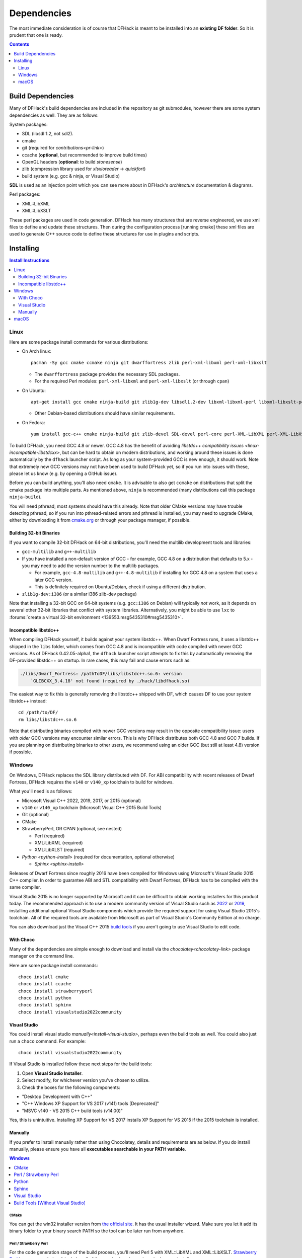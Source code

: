 .. _build-dependencies:

############
Dependencies
############

The most immediate consideration is of course that DFHack is meant to be installed into an **existing DF folder**.
So it is prudent that one is ready.

.. contents:: Contents
  :local:
  :depth: 2

Build Dependencies
------------------

..
    DFHack is quite large, so I've attempted to
    leave some sort of bread crumbs for each
    mentionable aspect.

Many of DFHack's build dependencies are included in the repository as git submodules,
however there are some system dependencies as well. They are as follows:

System packages:

* SDL (libsdl 1.2, not sdl2).
* cmake
* git (required for `contributions<pr-link>`)
* ccache (**optional**, but recommended to improve build times)
* OpenGL headers (**optional**: to build `stonesense`)
* zlib (compression library used for `xlsxioreader` -> `quickfort`)
* build system (e.g. gcc & ninja, or Visual Studio)

..
    maybe the below should be talked about next to the bullets

**SDL** is used as an injection point which you can see more about in DFHack's `architecture` documentation & diagrams.

Perl packages:

* XML::LibXML
* XML::LibXSLT

These perl packages are used in code generation. DFHack has many structures that are reverse engineered, we use xml
files to define and update these structures. Then during the configuration process [running cmake] these xml files are
used to generate C++ source code to define these structures for use in plugins and scripts.

.. _pr-link: https://github.com/DFHack/dfhack/pulls

Installing
----------

.. contents:: Install Instructions
  :local:
  :depth: 2

.. _linux-dependency-instructions:

Linux
=====

Here are some package install commands for various distributions:

* On Arch linux::

    pacman -Sy gcc cmake ccmake ninja git dwarffortress zlib perl-xml-libxml perl-xml-libxslt

  * The ``dwarffortress`` package provides the necessary SDL packages.
  * For the required Perl modules: ``perl-xml-libxml`` and ``perl-xml-libxslt`` (or through ``cpan``)

* On Ubuntu::

    apt-get install gcc cmake ninja-build git zlib1g-dev libsdl1.2-dev libxml-libxml-perl libxml-libxslt-perl

  * Other Debian-based distributions should have similar requirements.

* On Fedora::

    yum install gcc-c++ cmake ninja-build git zlib-devel SDL-devel perl-core perl-XML-LibXML perl-XML-LibXSLT ruby

To build DFHack, you need GCC 4.8 or newer. GCC 4.8 has the benefit of avoiding
`libstdc++ compatibility issues <linux-incompatible-libstdcxx>`, but can be hard
to obtain on modern distributions, and working around these issues is done
automatically by the ``dfhack`` launcher script. As long as your system-provided
GCC is new enough, it should work. Note that extremely new GCC versions may not
have been used to build DFHack yet, so if you run into issues with these, please
let us know (e.g. by opening a GitHub issue).

Before you can build anything, you'll also need ``cmake``. It is advisable to
also get ``ccmake`` on distributions that split the cmake package into multiple
parts. As mentioned above, ``ninja`` is recommended (many distributions call
this package ``ninja-build``).

You will need pthread; most systems should have this already. Note that older
CMake versions may have trouble detecting pthread, so if you run into
pthread-related errors and pthread is installed, you may need to upgrade CMake,
either by downloading it from `cmake.org <https://cmake.org/download/>`_ or
through your package manager, if possible.

Building 32-bit Binaries
~~~~~~~~~~~~~~~~~~~~~~~~
If you want to compile 32-bit DFHack on 64-bit distributions, you'll need the
multilib development tools and libraries:

* ``gcc-multilib`` and ``g++-multilib``
* If you have installed a non-default version of GCC - for example, GCC 4.8 on a
  distribution that defaults to 5.x - you may need to add the version number to
  the multilib packages.

  * For example, ``gcc-4.8-multilib`` and ``g++-4.8-multilib`` if installing for GCC 4.8
    on a system that uses a later GCC version.
  * This is definitely required on Ubuntu/Debian, check if using a different distribution.

* ``zlib1g-dev:i386`` (or a similar i386 zlib-dev package)

Note that installing a 32-bit GCC on 64-bit systems (e.g. ``gcc:i386`` on
Debian) will typically *not* work, as it depends on several other 32-bit
libraries that conflict with system libraries. Alternatively, you might be able
to use ``lxc`` to
:forums:`create a virtual 32-bit environment <139553.msg5435310#msg5435310>`.

.. _linux-incompatible-libstdcxx:

Incompatible libstdc++
~~~~~~~~~~~~~~~~~~~~~~
When compiling DFHack yourself, it builds against your system libstdc++. When
Dwarf Fortress runs, it uses a libstdc++ shipped in the ``libs`` folder, which
comes from GCC 4.8 and is incompatible with code compiled with newer GCC
versions. As of DFHack 0.42.05-alpha1, the ``dfhack`` launcher script attempts
to fix this by automatically removing the DF-provided libstdc++ on startup.
In rare cases, this may fail and cause errors such as:

.. code-block:: text

   ./libs/Dwarf_Fortress: /pathToDF/libs/libstdc++.so.6: version
       `GLIBCXX_3.4.18' not found (required by ./hack/libdfhack.so)

The easiest way to fix this is generally removing the libstdc++ shipped with
DF, which causes DF to use your system libstdc++ instead::

    cd /path/to/DF/
    rm libs/libstdc++.so.6

Note that distributing binaries compiled with newer GCC versions may result in
the opposite compatibility issue: users with *older* GCC versions may encounter
similar errors. This is why DFHack distributes both GCC 4.8 and GCC 7 builds. If
you are planning on distributing binaries to other users, we recommend using an
older GCC (but still at least 4.8) version if possible.

.. _windows-dependency-instructions:

Windows
=======

On Windows, DFHack replaces the SDL library distributed with DF.
For ABI compatibility with recent releases of Dwarf Fortress, DFHack requires the ``v140`` or ``v140_xp``
toolchain to build for windows.

What you'll need is as follows:

* Microsoft Visual C++ 2022, 2019, 2017, or 2015 (optional)
* ``v140`` or ``v140_xp`` toolchain (Microsoft Visual C++ 2015 Build Tools)
* Git (optional)
* CMake
* StrawberryPerl, OR CPAN (optional, see nested)

  * Perl (required)
  * XML:LibXML (required)
  * XML:LibXLST (required)
* `Python <python-install>` (required for documentation, optional otherwise)

  * `Sphinx <sphinx-install>`

Releases of Dwarf Fortress since roughly 2016 have been compiled for Windows using
Microsoft's Visual Studio 2015 C++ compiler. In order to guarantee ABI and STL compatibility
with Dwarf Fortress, DFHack has to be compiled with the same compiler.

Visual Studio 2015 is no longer supported by Microsoft and it can be difficult to obtain
working installers for this product today. The recommended approach is to use a modern community
version of Visual Studio such as 2022_ or 2019_, installing additional optional Visual Studio
components which provide the required support for using Visual Studio 2015's toolchain.
All of the required tools are available from Microsoft as part of Visual Studio's Community
Edition at no charge.

You can also download just the Visual C++ 2015 `build tools`_ if you aren't going to use
Visual Studio to edit code.

.. _build tools: https://my.visualstudio.com/Downloads?q=visual%20studio%202015&wt.mc_id=o~msft~vscom~older-downloads

With Choco
~~~~~~~~~~
Many of the dependencies are simple enough to download and install via the
`chocolatey<chocolatey-link>` package manager on the command line.

Here are some package install commands::

    choco install cmake
    choco install ccache
    choco install strawberryperl
    choco install python
    choco install sphinx
    choco install visualstudio2022community

.. _chocolatey-link: https://chocolatey.org/install

Visual Studio
~~~~~~~~~~~~~
You could install visual studio `manually<install-visual-studio>`, perhaps even the build tools as well.
You could also just run a ``choco`` command. For example::

    choco install visualstudio2022community

If Visual Studio is installed follow these next steps for the build tools:

1. Open **Visual Studio Installer**.
2. Select modify, for whichever version you've chosen to utilize.
3. Check the boxes for the following components:

* "Desktop Development with C++"
* "C++ Windows XP Support for VS 2017 (v141) tools [Deprecated]"
* "MSVC v140 - VS 2015 C++ build tools (v14.00)"

Yes, this is unintuitive. Installing XP Support for VS 2017 installs XP Support for VS 2015
if the 2015 toolchain is installed.

Manually
~~~~~~~~
If you prefer to install manually rather than using Chocolatey, details and
requirements are as below. If you do install manually, please ensure you
have all **executables searchable in your PATH variable**.

.. contents:: Windows
  :local:
  :depth: 1

CMake
^^^^^
You can get the win32 installer version from
`the official site <https://cmake.org/download/>`_.
It has the usual installer wizard. Make sure you let it add its binary folder
to your binary search PATH so the tool can be later run from anywhere.

Perl / Strawberry Perl
^^^^^^^^^^^^^^^^^^^^^^
For the code generation stage of the build process, you'll need Perl 5 with
XML::LibXML and XML::LibXSLT. `Strawberry Perl <http://strawberryperl.com>`_ is
recommended as it includes all of the required packages in a single, easy
install.

After install, ensure Perl is in your user's PATH. This can be edited from
``Control Panel -> System -> Advanced System Settings -> Environment Variables``.

The following directories must be in your PATH, in this order:

* ``<path to perl>\c\bin``
* ``<path to perl>\perl\site\bin``
* ``<path to perl>\perl\bin``
* ``<path to perl>\perl\vendor\lib\auto\XML\LibXML`` (may only be required on some systems)

Be sure to close and re-open any existing ``cmd.exe`` windows after updating
your PATH.

If you already have a different version of Perl installed (for example, from Cygwin),
you can run into some trouble. Either remove the other Perl install from PATH, or
install XML::LibXML and XML::LibXSLT for it using CPAN.

Python
^^^^^^
See `python-install`.

.. _python-install: https://www.python.org/downloads/

Sphinx
^^^^^^
See `sphinx-install` at https://www.sphinx-doc.org/

.. _sphinx-install: https://www.sphinx-doc.org/en/master/usage/installation.html

.. _install-visual-studio:

Visual Studio
^^^^^^^^^^^^^
Click Visual Studio 2022_ or 2019_ to download an installer wizard that will prompt you
to select the optional tools you want to download alongside the IDE. You may need to log into
(or create) a Microsoft account in order to download Visual Studio.

.. _2022: https://visualstudio.microsoft.com/thank-you-downloading-visual-studio/?sku=Community&channel=Release&version=VS2022&source=VSLandingPage&cid=2030&passive=false
.. _2019: https://my.visualstudio.com/Downloads?q=visual%20studio%202019&wt.mc_id=o~msft~vscom~older-downloads

Build Tools [Without Visual Studio]
^^^^^^^^^^^^^^^^^^^^^^^^^^^^^^^^^^^
Click `build tools`_ and you will be prompted to login to your Microsoft account.
Then you should be redirected to a page with various download options with 2015
in their name. If this redirect doesn't occur, just copy, paste, and enter the
download link again and you should see the options. You need to get:

Visual C++ Build Tools for Visual Studio 2015 with Update 3.
Click the download button next to it and a dropdown of download formats will appear.
Select the DVD format to download an ISO file. When the download is complete,
click on the ISO file and a folder will popup with the following contents:

* packages (folder)
* VCPlusPlusBuildTools2015Update3_x64_Files.cat
* VisualCppBuildTools_Full.exe

The packages folder contains the dependencies that are required by the build tools.
These include:

* Microsoft .NET Framework 4.6.1 Developer Pack
* Microsoft Visual C++ 2015 Redistributable (x64) - 14.0.24210
* Windows 10 Universal SDK - 10.0.10240
* Windows 8.1 SDK

Click VisualCppBuildTools_Full.exe and use the default options provided by the installer
wizard that appears. After the installation is completed, add the path where MSBuild.exe
was installed to your PATH environment variable. The path should be:

* ``C:\Program Files (x86)\MSBuild\14.0\Bin``

Note that this process may install only the ``v140`` toolchain, not the ``v140_xp`` toolchain that
is normally used to compile build releases of DFHack. Due to a bug in the Microsoft-provided libraries used with
the ``v140_xp`` toolchain that Microsoft has never fixed, DFHack (and probably also Dwarf Fortress itself)
doesn't run reliably on 64-bit XP. Investigations have so far suggested that ``v140`` and
``v140_xp`` are ABI-compatible. As such, there should be no harm in using ``v140`` instead of
``v140_xp`` as the build toolchain, at least on 64-bit platforms. However, it is our policy to use
``v140_xp`` for release builds for both 32-bit and 64-bit Windows,
since 32-bit releases of Dwarf Fortress work on XP and ``v140_xp`` is required for compatibility with
XP.

The ``v141`` toolchain, in Visual Studio 2017, has been empirically documented to be incompatible with
released versions of Dwarf Fortress and cannot be used to make usable builds of DFHack.

.. _mac-dependency-instructions:

macOS
=====

DFHack can officially be built on macOS only with GCC 4.8 or 7. Anything newer than 7
will require you to perform extra steps to get DFHack to run (see `osx-new-gcc-notes`),
and your build will likely not be redistributable.

.. _osx-setup:

#. Download and unpack a copy of the latest DF
#. Install Xcode from the Mac App Store

#. Install the XCode Command Line Tools by running the following command::

    xcode-select --install

#. Install dependencies

    It is recommended to use Homebrew instead of MacPorts, as it is generally
    cleaner, quicker, and smarter. For example, installing MacPort's GCC will
    install more than twice as many dependencies as Homebrew's will, and all in
    both 32-bit and 64-bit variants. Homebrew also doesn't require constant use
    of ``sudo``.

    Using `Homebrew <https://brew.sh/>`_ (recommended)::

        brew tap homebrew/versions
        brew install git
        brew install cmake
        brew install ninja
        brew install gcc@7

    Using `MacPorts <https://www.macports.org>`_::

        sudo port install gcc7 +universal cmake +universal git-core +universal ninja +universal

    Macports will take some time - maybe hours.  At some point it may ask
    you to install a Java environment; let it do so.

#. Install Perl dependencies

  * Using system Perl

    * ``sudo cpan``

      If this is the first time you've run cpan, you will need to go through the setup
      process. Just stick with the defaults for everything and you'll be fine.

      If you are running OS X 10.6 (Snow Leopard) or earlier, good luck!
      You'll need to open a separate Terminal window and run::

        sudo ln -s /usr/include/libxml2/libxml /usr/include/libxml

    * ``install XML::LibXML``
    * ``install XML::LibXSLT``

  * In a separate, local Perl install

    Rather than using system Perl, you might also want to consider
    the Perl manager, `Perlbrew <https://perlbrew.pl>`_.

    This manages Perl 5 locally under ``~/perl5/``, providing an easy
    way to install Perl and run CPAN against it without ``sudo``.
    It can maintain multiple Perl installs and being local has the
    benefit of easy migration and insulation from OS issues and upgrades.

    See https://perlbrew.pl/ for more details.
